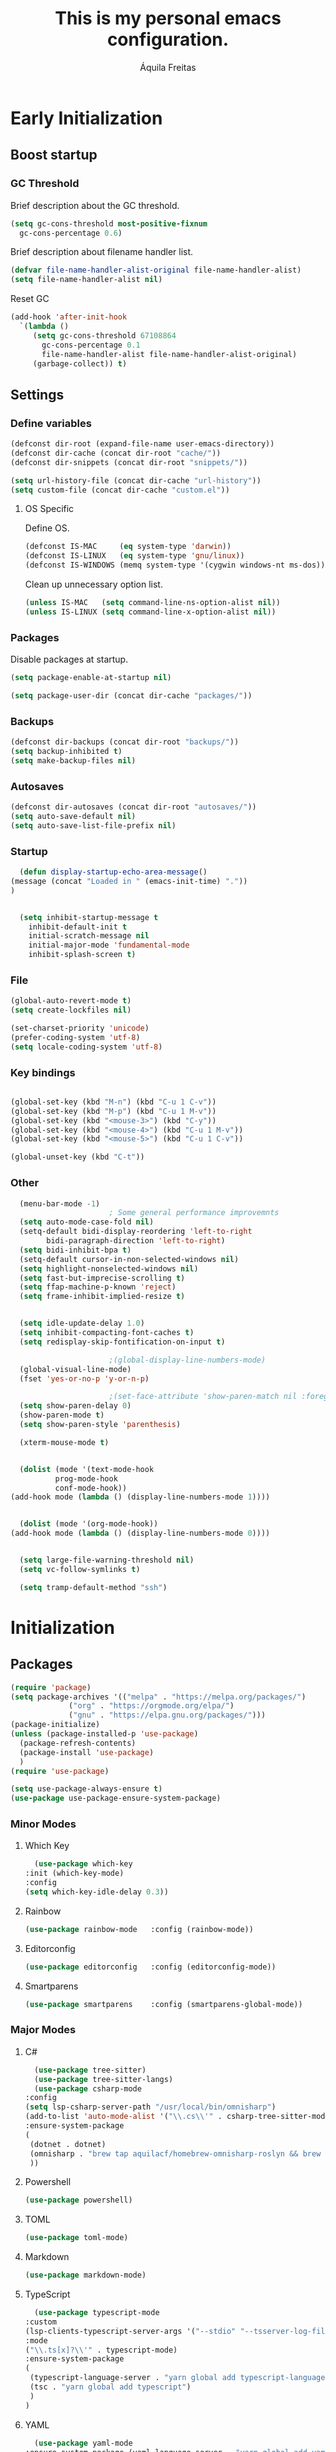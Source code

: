 #+TITLE: This is my personal emacs configuration.
#+AUTHOR: Áquila Freitas

* Early Initialization
  :PROPERTIES:
  :header-args: :tangle ~/.emacs.d/early-init.el
  :END:
** Boost startup
*** GC Threshold
    Brief description about the GC threshold.
    #+begin_src emacs-lisp
      (setq gc-cons-threshold most-positive-fixnum
	    gc-cons-percentage 0.6)
    #+end_src

    Brief description about filename handler list.
    #+begin_src emacs-lisp
      (defvar file-name-handler-alist-original file-name-handler-alist)
      (setq file-name-handler-alist nil)
    #+end_src

    Reset GC
    #+begin_src emacs-lisp
      (add-hook 'after-init-hook
		`(lambda ()
		   (setq gc-cons-threshold 67108864
			 gc-cons-percentage 0.1
			 file-name-handler-alist file-name-handler-alist-original)
		   (garbage-collect)) t)
    #+end_src

** Settings
*** Define variables
    #+begin_src emacs-lisp
      (defconst dir-root (expand-file-name user-emacs-directory))
      (defconst dir-cache (concat dir-root "cache/"))
      (defconst dir-snippets (concat dir-root "snippets/"))

      (setq url-history-file (concat dir-cache "url-history"))
      (setq custom-file (concat dir-cache "custom.el"))
    #+end_src

**** OS Specific
     Define OS.
     #+begin_src emacs-lisp
       (defconst IS-MAC     (eq system-type 'darwin))
       (defconst IS-LINUX   (eq system-type 'gnu/linux))
       (defconst IS-WINDOWS (memq system-type '(cygwin windows-nt ms-dos)))
     #+end_src
     Clean up unnecessary option list.
     #+begin_src emacs-lisp
       (unless IS-MAC   (setq command-line-ns-option-alist nil))
       (unless IS-LINUX (setq command-line-x-option-alist nil))
     #+end_src

*** Packages
    Disable packages at startup.
    #+begin_src emacs-lisp
      (setq package-enable-at-startup nil)
    #+end_src

    #+begin_src emacs-lisp
      (setq package-user-dir (concat dir-cache "packages/"))
    #+end_src

*** Backups
    #+begin_src emacs-lisp
      (defconst dir-backups (concat dir-root "backups/"))
      (setq backup-inhibited t)
      (setq make-backup-files nil)
    #+end_src

*** Autosaves
    #+begin_src emacs-lisp
      (defconst dir-autosaves (concat dir-root "autosaves/"))
      (setq auto-save-default nil)
      (setq auto-save-list-file-prefix nil)
    #+end_src

*** Startup
    #+begin_src emacs-lisp
      (defun display-startup-echo-area-message()
	(message (concat "Loaded in " (emacs-init-time) "."))
	)


      (setq inhibit-startup-message t
	    inhibit-default-init t
	    initial-scratch-message nil
	    initial-major-mode 'fundamental-mode
	    inhibit-splash-screen t)

    #+end_src

*** File
    #+begin_src emacs-lisp
      (global-auto-revert-mode t)
      (setq create-lockfiles nil)

      (set-charset-priority 'unicode)
      (prefer-coding-system 'utf-8)
      (setq locale-coding-system 'utf-8)
    #+end_src

*** Key bindings
    #+begin_src emacs-lisp

      (global-set-key (kbd "M-n") (kbd "C-u 1 C-v"))
      (global-set-key (kbd "M-p") (kbd "C-u 1 M-v"))
      (global-set-key (kbd "<mouse-3>") (kbd "C-y"))
      (global-set-key (kbd "<mouse-4>") (kbd "C-u 1 M-v"))
      (global-set-key (kbd "<mouse-5>") (kbd "C-u 1 C-v"))

      (global-unset-key (kbd "C-t"))

    #+end_src

*** Other

    #+begin_src emacs-lisp
      (menu-bar-mode -1)
					      ; Some general performance improvemnts
      (setq auto-mode-case-fold nil)
      (setq-default bidi-display-reordering 'left-to-right
		    bidi-paragraph-direction 'left-to-right)
      (setq bidi-inhibit-bpa t)
      (setq-default cursor-in-non-selected-windows nil)
      (setq highlight-nonselected-windows nil)
      (setq fast-but-imprecise-scrolling t)
      (setq ffap-machine-p-known 'reject)
      (setq frame-inhibit-implied-resize t)


      (setq idle-update-delay 1.0)
      (setq inhibit-compacting-font-caches t)
      (setq redisplay-skip-fontification-on-input t)

					      ;(global-display-line-numbers-mode)
      (global-visual-line-mode)
      (fset 'yes-or-no-p 'y-or-n-p)

					      ;(set-face-attribute 'show-paren-match nil :foreground 'unspecified :background 'unspecified :weight 'extra-bold :underline t)
      (setq show-paren-delay 0)
      (show-paren-mode t)
      (setq show-paren-style 'parenthesis)

      (xterm-mouse-mode t)


      (dolist (mode '(text-mode-hook
		      prog-mode-hook
		      conf-mode-hook))
	(add-hook mode (lambda () (display-line-numbers-mode 1))))


      (dolist (mode '(org-mode-hook))
	(add-hook mode (lambda () (display-line-numbers-mode 0))))


      (setq large-file-warning-threshold nil)
      (setq vc-follow-symlinks t)

      (setq tramp-default-method "ssh")

    #+end_src


* Initialization
  :PROPERTIES:
  :header-args: :tangle ~/.emacs.d/init.el
  :END:
** Packages
   #+begin_src emacs-lisp
     (require 'package)
     (setq package-archives '(("melpa" . "https://melpa.org/packages/")
			      ("org" . "https://orgmode.org/elpa/")
			      ("gnu" . "https://elpa.gnu.org/packages/")))
     (package-initialize)
     (unless (package-installed-p 'use-package)
       (package-refresh-contents)
       (package-install 'use-package)
       )
     (require 'use-package)

     (setq use-package-always-ensure t)
     (use-package use-package-ensure-system-package)
   #+end_src

   #+RESULTS:

*** Minor Modes
**** Which Key
     #+begin_src emacs-lisp
       (use-package which-key
	 :init (which-key-mode)
	 :config
	 (setq which-key-idle-delay 0.3))
     #+end_src

**** Rainbow
     #+begin_src emacs-lisp
       (use-package rainbow-mode   :config (rainbow-mode))
     #+end_src


**** Editorconfig
     #+begin_src emacs-lisp
       (use-package editorconfig   :config (editorconfig-mode))
     #+end_src


**** Smartparens
     #+begin_src emacs-lisp
       (use-package smartparens    :config (smartparens-global-mode))
     #+end_src


*** Major Modes
**** C#
     #+begin_src emacs-lisp
       (use-package tree-sitter)
       (use-package tree-sitter-langs)
       (use-package csharp-mode
	 :config
	 (setq lsp-csharp-server-path "/usr/local/bin/omnisharp")
	 (add-to-list 'auto-mode-alist '("\\.cs\\'" . csharp-tree-sitter-mode))
	 :ensure-system-package
	 (
	  (dotnet . dotnet)
	  (omnisharp . "brew tap aquilacf/homebrew-omnisharp-roslyn && brew install omnisharp-mono")
	  ))
     #+end_src

**** Powershell
     #+begin_src emacs-lisp
       (use-package powershell)
     #+end_src

**** TOML
     #+begin_src emacs-lisp
       (use-package toml-mode)
     #+end_src

**** Markdown
     #+begin_src emacs-lisp
       (use-package markdown-mode)
     #+end_src

**** TypeScript
     #+begin_src emacs-lisp
       (use-package typescript-mode
	 :custom
	 (lsp-clients-typescript-server-args '("--stdio" "--tsserver-log-file" "/tmp/tsserver.log"))
	 :mode
	 ("\\.ts[x]?\\'" . typescript-mode)
	 :ensure-system-package
	 (
	  (typescript-language-server . "yarn global add typescript-language-server")
	  (tsc . "yarn global add typescript")
	  )
	 )
     #+end_src

**** YAML
     #+begin_src emacs-lisp
       (use-package yaml-mode
	 :ensure-system-package (yaml-language-server . "yarn global add yaml-language-server")
	 :custom (lsp-yaml-schemas t))
     #+end_src

**** JSON
     #+begin_src emacs-lisp
       (use-package json-mode
	 :ensure-system-package (vscode-json-languageserver . "yarn global add vscode-json-languageserver")
	 :custom (lsp-json-schemas t))
     #+end_src

**** GraphQL
     #+begin_src emacs-lisp
       (use-package graphql-mode :ensure-system-package (graphql-lsp . "yarn global add graphql-language-service-cli graphql"))
     #+end_src

**** PHP
     #+begin_src emacs-lisp
       (use-package php-mode)
     #+end_src

**** Terraform
     #+begin_src emacs-lisp
       (use-package terraform-mode
	 :config (setq lsp-terraform-server "terraform-ls")
	 :ensure-system-package
	 (
	  (terraform . terraform)
	  (terraform-ls . "brew install hashicorp/tap/terraform-ls")
	  )
	 )
     #+end_src

**** Org
     #+begin_src emacs-lisp
       (use-package org)
     #+end_src

***** Org Bullets
      Add nice ASCII bullet points to Org.
      #+begin_src emacs-lisp
       (use-package org-bullets :hook (org-mode . org-bullets-mode))
      #+end_src

**** PlantUML
     #+begin_src emacs-lisp
       (use-package plantuml-mode
	 :config
	 (setq plantuml-executable-path "plantuml")
	 (setq plantuml-default-exec-mode 'executable)
	 :ensure-system-package (plantuml . plantuml)
	 :mode
	 ("\\.p[lant]?uml\\'" . plantuml-mode)
	 )
     #+end_src


*** Utilities
**** Git
     #+begin_src emacs-lisp
       (use-package git-gutter
	 :custom
	 (
	  (git-gutter:added-sign " +")
	  (git-gutter:deleted-sign " -")
	  (git-gutter:modified-sign " \u2502")
	  (git-gutter:separator-sign nil)
	  (git-gutter:unchanged-sign nil)
	  (git-gutter:lighter nil)
	  (git-gutter:window-width 2)
	  (git-gutter:visual-line t)
	  (git-gutter:update-interval 2)

	  )
	 :config
	 (set-face-attribute 'git-gutter:added nil :inherit 'default :foreground "green1" :background 'unspecified)
	 (set-face-attribute 'git-gutter:deleted nil :inherit 'default :foreground "red" :background 'unspecified)
	 (set-face-attribute 'git-gutter:modified nil :inherit 'default :foreground "yellow" :background 'unspecified)
	 (set-face-attribute 'git-gutter:unchanged nil :inherit 'default :foreground 'unspecified :background 'unspecified)
	 (global-git-gutter-mode)
	 )
     #+end_src

**** Projectile
     #+begin_src emacs-lisp
       (use-package projectile
	 :custom
	 (projectile-known-projects-file (concat dir-cache "projectile-bookmarks.eld"))
	 :config
	 (define-key projectile-mode-map (kbd "C-x p") 'projectile-command-map)
	 (projectile-mode)
	 )
     #+end_src

***** Yarn/NPM Project
     #+begin_src emacs-lisp
       (projectile-register-project-type 'npm '("package.json")
					 :compile "yarn install"
					 :test "yarn test"
					 :run "yarn start"
					 :test-suffix ".spec"
					 )
     #+end_src

**** Treemacs
     #+begin_src emacs-lisp
       (use-package treemacs
	 :custom
	 (treemacs-follow-mode t)
	 (treemacs-filewatch-mode t)
	 (treemacs-fringe-indicator-mode t)
	 (treemacs-persist-file (concat dir-cache "treemacs-persist"))

	 :bind
	 ("§" . treemacs)

	 )
     #+end_src

***** Projectile integration
     #+begin_src emacs-lisp
       (use-package treemacs-projectile
	 :after (treemacs projectile)
	 :config
	 (advice-add 'projectile-switch-project-by-name :after #'(lambda (&rest args)
								   (let* ((path (car args))
									  (name (treemacs--filename path)))
								     (treemacs-do-add-project-to-workspace path name))))
	 )
     #+end_src

**** Language Server Protocol
     #+begin_src emacs-lisp
       (use-package lsp-mode
	 :custom
	 (lsp-session-file (concat dir-cache "lsp-session"))
	 (lsp-keymap-prefix "C-c l")
	 (lsp-auto-guess-root t)
	 :hook
	 (
	  (yaml-mode        . lsp-deferred)
	  (json-mode        . lsp-deferred)
	  (typescript-mode  . lsp-deferred)
	  (js-mode          . lsp-deferred)
	  (sh-mode          . lsp-deferred)
	  (graphql-mode     . lsp-deferred)
	  (terraform-mode   . lsp-deferred)
	  (csharp-tree-sitter-mode      . lsp-deferred)

	  (lsp-mode . lsp-enable-which-key-integration)
	  )
	 :config
	 (lsp-register-client
	  (make-lsp-client  :new-connection (lsp-stdio-connection '("graphql-lsp" "server" "--method" "stream"))
			    :major-modes '(graphql-mode)
			    :server-id 'graphql-lsp
			    )
	  )
	 (add-to-list 'lsp-language-id-configuration '(graphql-mode . "graphql"))
	 :commands (lsp lsp-deferred)
	 :ensure-system-package
	 (bash-language-server . "yarn global add bash-language-server")
	 )

       (use-package lsp-ui :commands lsp-ui-mode)
					       ;(use-package lsp-treemacs :commands lsp-treemacs-errors-list)

       ;; optionally if you want to use debugger
					       ;(use-package dap-mode)
       ;; (use-package dap-LANGUAGE) to load the dap adapter for your language
     #+end_src

**** Theme
     #+begin_src emacs-lisp
       (use-package doom-themes
	 :config
	 (setq doom-themes-enable-bold t
	       doom-themes-enable-italic t)
	 (load-theme 'doom-one t)

	 ;; Enable flashing mode-line on errors
					       ;(doom-themes-visual-bell-config)




					       ;(setq doom-themes-treemacs-theme "doom-colors")
					       ;(doom-themes-treemacs-config)

	 ;; Corrects (and improves) org-mode's native fontification.
	 (doom-themes-org-config))
     #+end_src

